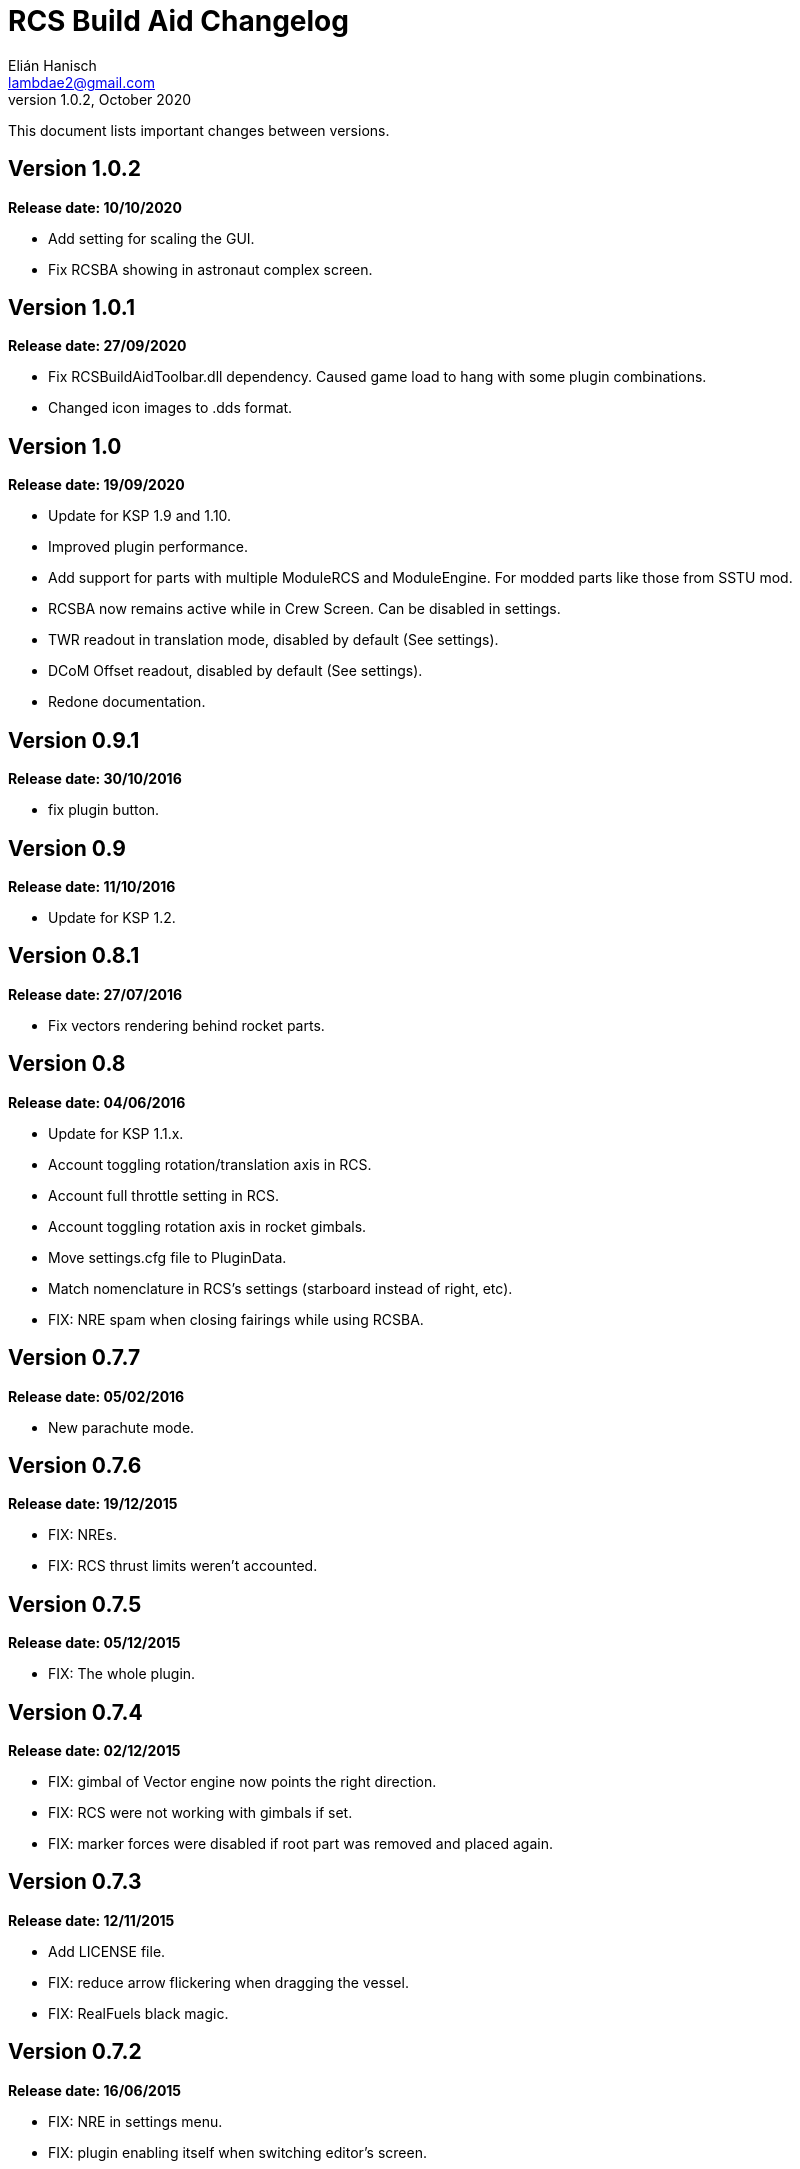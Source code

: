 = RCS Build Aid Changelog
Elián Hanisch <lambdae2@gmail.com>
v1.0.2, October 2020:

This document lists important changes between versions.

== Version 1.0.2
*Release date: 10/10/2020*

* Add setting for scaling the GUI.
* Fix RCSBA showing in astronaut complex screen.

== Version 1.0.1
*Release date: 27/09/2020*

* Fix RCSBuildAidToolbar.dll dependency. Caused game load to hang with some 
plugin combinations.
* Changed icon images to .dds format.

== Version 1.0
*Release date: 19/09/2020*

* Update for KSP 1.9 and 1.10.
* Improved plugin performance.
* Add support for parts with multiple ModuleRCS and ModuleEngine. For modded
parts like those from SSTU mod.
* RCSBA now remains active while in Crew Screen. Can be disabled in settings.
* TWR readout in translation mode, disabled by default (See settings).
* DCoM Offset readout, disabled by default (See settings).
* Redone documentation.

== Version 0.9.1
*Release date: 30/10/2016*

* fix plugin button.

== Version 0.9
*Release date: 11/10/2016*

* Update for KSP 1.2.

== Version 0.8.1
*Release date: 27/07/2016*

* Fix vectors rendering behind rocket parts.

== Version 0.8
*Release date: 04/06/2016*

* Update for KSP 1.1.x.
* Account toggling rotation/translation axis in RCS.
* Account full throttle setting in RCS.
* Account toggling rotation axis in rocket gimbals.
* Move settings.cfg file to PluginData.
* Match nomenclature in RCS's settings (starboard instead of right, etc).
* FIX: NRE spam when closing fairings while using RCSBA.

== Version 0.7.7
*Release date: 05/02/2016*

* New parachute mode.

== Version 0.7.6
*Release date: 19/12/2015*

* FIX: NREs.
* FIX: RCS thrust limits weren't accounted.

== Version 0.7.5
*Release date: 05/12/2015*

* FIX: The whole plugin.

== Version 0.7.4
*Release date: 02/12/2015*

* FIX: gimbal of Vector engine now points the right direction.
* FIX: RCS were not working with gimbals if set.
* FIX: marker forces were disabled if root part was removed and placed again.

== Version 0.7.3
*Release date: 12/11/2015*

* Add LICENSE file.
* FIX: reduce arrow flickering when dragging the vessel.
* FIX: RealFuels black magic.

== Version 0.7.2
*Release date: 16/06/2015*

* FIX: NRE in settings menu.
* FIX: plugin enabling itself when switching editor's screen.

== Version 0.7.1
*Release date: 01/06/2015*

* In engine mode, the green arrow is now proportional to TWR.
* FIX: account resources flow state.
* FIX: keyboard shortcuts again.
* FIX: account fairings mass.

== Version 0.7
*Release date: 16/05/2015*

* Update for KSP 1.0.2.
* Add Vac/ASL toggle for use vacuum or at sea level thrust in engine mode.
* Remove DCoM offset readout, never used it.
* FIX: add mass of physicsless parts to its parent's CoM.
* FIX: account gimbal's limit tweakable.
* FIX: rocket's and jet's thrust wasn't right.
* FIX: keybindings catching editor's rotate shortcuts.
* FIX: disable RCSBA when the editor disables the CoM marker.

== Version 0.6.1
*Release date: 19/02/2015*

* Allow using RCS together with gimbals.
* FIX: NRE with real fuel mods.

== Version 0.6
*Release date: 08/02/2015*

* You can now move gimbals in Engine mode.
* Scale CoM markers depending of the distance of the camera.
* FIX: update reference transform when the root part changes.

== Version 0.5.5
*Release date: 19/01/2015*

* Add configurable keyboard shortcut for toggle RCSBA (see settings panel).
* FIX: not detecting modules that subclass from stock modules.
* FIX: KSP will hang if settings.cfg is empty.
* FIX: use ModuleRCS.rcsEnabled instead of ModuleRCS.isEnabled.

== Version 0.5.4
*Release date: 19/12/2014*

* KSP 0.90 compatibility fix.

== Version 0.5.3
*Release date: 17/12/2014*

* KSP 0.90 compatibility fix.
* Fix AppLauncher duplication bug.
* Add next/previous buttons for change modes.

== Version 0.5.2
*Release date: 20/10/2014*

* Add Application Launcher button.
* Fix engines with minimal thrust different than zero (KW solid rockets).
* Add celestial body selection list for get TWR readings for places other than 
Kerbin.
* Add settings menu.

== Version 0.5.1
*Release date: 08/10/2014*

* Recompile for KSP 0.25.

== Version 0.5
*Release date: 08/08/2014*

* GUI revamp.
* Disable plugin when editing crew/actions.
* Editor CoM toggle button now toggles all markers (when using the toolbar).
* Update RCS math (changed in 0.24.1).
* Added .version file.
* Readme rewrite.

== Version 0.4.6
*Release date: 17/04/2014*

* FIX: RCS dV reading not showing in 0.23.5
* FIX: new massless parts weren't recognized as such.
* Marker scaling for the CoT and CoL markers.

== Version 0.4.5
*Release date: 14/03/2014*

* The circular arrow now is proportional to the expected angular acceleration 
instead of torque.
* The coordinate system is now referenced to the vessel.
* Use Windows line endings in text files, so Windows users doesn't have to 
ditch their beloved notepad (source files unchanged).
* Workaround for engines of outdated mods.

== Version 0.4.4
*Release date: 18/01/2014*

* ACoM marker, average center of mass.
* Support for engines using ModuleEnginesFX.
* Pick extra RCS parameters that mods might make tweakables.
* Reverted change that made arrows solid.

== Version 0.4.3
*Release date: 06/01/2014*

* Support for blizzy78's toolbar.
* Hide dV readout when it isn't accurate (like with modded RCS).
* FIX: torque calculation in rotation mode wasn't correct.

== Version 0.4.2
*Release date: 01/01/2014*

* RAPIER support.
* Delta V and burn time readout for RCS (because I could).
* TWR readout for engines.
* Added slider for change the scale of CoM markers.
* Set to ignore all ladders as they incorrectly show mass in the editor, much 
like landing gears.

== Version 0.4.1
*Release date: 24/12/13*

* KSP 0.23 fixes.
* Account tweakables in fuel tanks and engines.
* Ignore the mass of landing gear and launch clamps, in both DCoM and CoM.
* Dynamic list of resources in mass window.

== Version 0.4
*Release date: 19/10/13*

* GUI added.
* Show magnitudes of torque, translation and other information.
* Some resource options for DCoM marker.
* Option for hide CoM/DCoM markers.
* Removed M and P keybinds.
* FIX: translation keybindings should match the correct direction in VAB (they 
won't match in SPH).
* FIX: the plugin could cause important fps drops while in VAB/SPH.

== Version 0.3.2
*Release date: 30/08/2013*

* Basic engine support, enable with the P key.
* Use translation keybindings from game settings (M and P keys are still 
hardcoded).

== Version 0.3.1
*Release date: 07/08/2013*

* FIX: DCoM disabled permanently after deactivating CoM.

== Version 0.3
*Release date: 06/08/2013*

* Dry Center of Mass (DCoM).
* Better torque indicator.
* Don't scale CoM markers.
* Warning message for when there are no RCS thrusters.

== Version 0.2
*Release date: 24/06/2013*

* An indication to where your translation or torque vector should be pointing.
* Rotation mode, for balance rotation.
* Don't use the space bar anymore, but the `hnjkli` keys.
* FIX: Occasional doubling or disappearance of arrows.
* FIX: Incorrect placement of RCS forces (Evident in mods such as B9).
* FIX: Forces changing magnitude while dragging the vehicle.
* FIX: Do not calculate forces with disconnected parts.

== Version 0.1
*Release date: 15/06/2013*

* Initial release.
